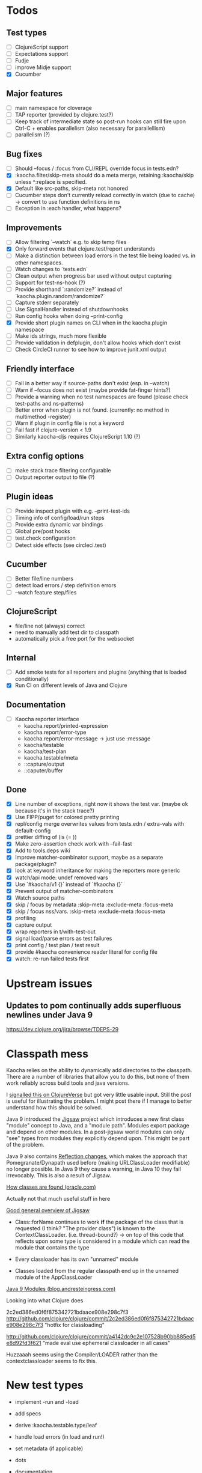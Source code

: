 * Todos
** Test types
- [ ] ClojureScript support
- [ ] Expectations support
- [ ] Fudje
- [ ] improve Midje support
- [X] Cucumber

** Major features
- [ ] main namespace for cloverage
- [ ] TAP reporter (provided by clojure.test?)
- [ ] Keep track of intermediate state so post-run hooks can still fire upon Ctrl-C + enables parallelism (also necessary for parallellism)
- [ ] parallelism (?)

** Bug fixes
- [ ] Should --focus / :focus from CLI/REPL override focus in tests.edn?
- [X] :kaocha.filter/skip-meta should do a meta merge, retaining :kaocha/skip unless ^:replace is specified.
- [X] Default like src-paths, skip-meta not honored
- [ ] Cucumber steps don't currently reload correctly in watch (due to cache) -> convert to use function definitions in ns
- [ ] Exception in :each handler, what happens?

** Improvements
- [ ] Allow filtering `--watch` e.g. to skip temp files
- [X] Only forward events that clojure.test/report understands
- [ ] Make a distinction between load errors in the test file being loaded vs. in other namespaces.
- [ ] Watch changes to `tests.edn`
- [ ] Clean output when progress bar used without output capturing
- [ ] Support for test-ns-hook (?)
- [ ] Provide shorthand `:randomize?` instead of `kaocha.plugin.random/randomize?`
- [ ] Capture stderr separately
- [ ] Use SignalHandler instead of shutdownhooks
- [ ] Run config hooks when doing --print-config
- [X] Provide short plugin names on CLI when in the kaocha.plugin namespace
- [ ] Make ids strings, much more flexible
- [ ] Provide validation in defplugin, don't allow hooks which don't exist
- [ ] Check CircleCI runner to see how to improve junit.xml output

** Friendly interface
- [ ] Fail in a better way if source-paths don't exist (esp. in --watch)
- [ ] Warn if --focus does not exist (maybe provide fat-finger hints?)
- [ ] Provide a warning when no test namespaces are found (please check test-paths and ns-patterns)
- [ ] Better error when plugin is not found. (currently: no method in multimethod -register)
- [ ] Warn if plugin in config file is not a keyword
- [ ] Fail fast if clojure-version < 1.9
- [ ] Similarly kaocha-cljs requires ClojureScript 1.10 (?)
** Extra config options
- [ ] make stack trace filtering configurable
- [ ] Output reporter output to file (?)

** Plugin ideas
- [ ] Provide inspect plugin with e.g. --print-test-ids
- [ ] Timing info of config/load/run steps
- [ ] Provide extra dynamic var bindings
- [ ] Global pre/post hooks
- [ ] test.check configuration
- [ ] Detect side effects (see circleci.test)

** Cucumber
- [ ] Better file/line numbers
- [ ] detect load errors / step definition errors
- [ ] --watch feature step/files

** ClojureScript
   - file/line not (always) correct
   - need to manually add test dir to classpath
   - automatically pick a free port for the websocket
** Internal
- [ ] Add smoke tests for all reporters and plugins (anything that is loaded conditionally)
- [X] Run CI on different levels of Java and Clojure

** Documentation
- [ ] Kaocha reporter interface
  - kaocha.report/printed-expression
  - kaocha.report/error-type
  - kaocha.report/error-message -> just use :message
  - kaocha/testable
  - kaocha/test-plan
  - kaocha.testable/meta
  - ::capture/output
  - ::caputer/buffer

** Done
- [X] Line number of exceptions, right now it shows the test var. (maybe ok because it's in the stack trace?)
- [X] Use FIPP/puget for colored pretty printing
- [X] repl/config merge overwrites values from tests.edn / extra-vals with default-config
- [X] prettier diffing of (is (= ))
- [X] Make zero-assertion check work with --fail-fast
- [X] Add to tools.deps wiki
- [X] Improve matcher-combinator support, maybe as a separate package/plugin?
- [X] look at keyword inheritance for making the reporters more generic
- [X] watch/api mode: undef removed vars
- [X] Use `#kaocha/v1 {}` instead of `#kaocha {}`
- [X] Prevent output of matcher-combinators
- [X] Watch source paths
- [X] skip / focus by metadata
  :skip-meta
  :exclude-meta
  :focus-meta
- [X] skip / focus nss/vars.
  :skip-meta
  :exclude-meta
  :focus-meta
- [X] profiling
- [X] capture output
- [X] wrap reporters in t/with-test-out
- [X] signal load/parse errors as test failures
- [X] print config / test plan / test result
- [X] provide #kaocha convenience reader literal for config file
- [X] watch: re-run failed tests first



* Upstream issues
** Updates to pom continually adds superfluous newlines under Java 9

https://dev.clojure.org/jira/browse/TDEPS-29

* Classpath mess

Kaocha relies on the ability to dynamically add directories to the classpath.
There are a number of libraries that allow you to do this, but none of them work
reliably across build tools and java versions.

I [[https://clojureverse.org/t/dynamically-adding-to-the-classpath-in-a-post-java-9-world-help/2520][signalled this on ClojureVerse]] but got very little usable input. Still the
post is useful for illustrating the problem. I might post there if I manage to
better understand how this should be solved.

Java 9 introduced the [[http://openjdk.java.net/projects/jigsaw/][Jigsaw]] project which introduces a new first class "module"
concept to Java, and a "module path". Modules export package and depend on other
modules. In a post-jigsaw world modules can only "see" types from modules they
explicitly depend upon. This might be part of the problem.

Java 9 also contains [[https://dzone.com/articles/java-19-reflection-and-package-access-changes][Reflection changes]], which makes the approach that
Pomegranate/Dynapath used before (making URLClassLoader modifiable) no longer
possible. In Java 9 they cause a warning, in Java 10 they fail irrevocably. This
is also a result of Jigsaw.

[[https://docs.oracle.com/javase/8/docs/technotes/tools/findingclasses.html][How classes are found (oracle.com)]]

  Actually not that much useful stuff in here

[[http://openjdk.java.net/projects/jigsaw/spec/sotms/][Good general overview of Jigsaw]]

  - Class::forName continues to work *if* the package of the class that is
    requested (I think? "The provider class") is known to the
    ContextClassLoader. (i.e. thread-bound?)
    -> on top of this code that reflects upon some type is considered in a
       module which can read the module that contains the type

  - Every classloader has its own "unnamed" module
  - Classes loaded from the regular classpath end up in the unnamed module of
    the AppClassLoader

[[https://blog.andresteingress.com/2017/09/29/java-9-modules.html][Java 9 Modules (blog.andresteingress.com)]]


Looking into what Clojure does

2c2ed386ed0f6f875342721bdaace908e298c7f3
http://github.com/clojure/clojure/commit/2c2ed386ed0f6f875342721bdaace908e298c7f3
"hotfix for classloading"

http://github.com/clojure/clojure/commit/a4142dc9c2e107528b90bb885ed5e8d92fd3f621
"made eval use ephemeral classloader in all cases"


Huzzaaah seems using the Compiler/LOADER rather than the contextclassloader seems to fix this.
* New test types
  - implement -run and -load
  - add specs
  - derive :kaocha.testable.type/leaf
  - handle load errors (in load and run!)
  - set metadata (if applicable)

  - dots
  - documentation
  - test with junit.xml
  - check file/line in test failures
  - result counts in final result

* Docker images

- [[https://nextjournal.com/a/KYviFHeN9TQPpAoba5FmP/edit][OpenJDK 11]]
- [[https://nextjournal.com/a/KYvsJbdUoW4J6LASmZvHX/edit][OpenJDK 9]]
- [[https://nextjournal.com/a/KYvu2HZZytCyB9V6Kd656/edit][OpenJDK 8]]

#+BEGIN_SRC shell
function push_clojure_image() {
docker pull $IMAGE
docker run -i -t $IMAGE clojure -e '(println (System/getProperty "java.runtime.name") (System/getProperty "java.runtime.version") "\nClojure" (clojure-version))'
docker run -i -t $IMAGE node --version
docker tag $IMAGE lambdaisland/clojure:openjdk${JDK}
docker push lambdaisland/clojure:openjdk${JDK}
}

IMAGE=eu.gcr.io/nextjournal-com/environment@sha256:98c079ac7708fc21185b2aae809e058e51219aa44b5319c7606f96a827830fd7
JDK=11
push_clojure_image

IMAGE=eu.gcr.io/nextjournal-com/environment@sha256:2f11d0e4ff5150f2972747d9be64f541cd46b8772f1fb1a2bd6b76e3aa366a33
JDK=9
push_clojure_image

IMAGE=eu.gcr.io/nextjournal-com/environment@sha256:96be10d0a10ceb8cabec300f1265ae87cd3e62a82c00c7073155a10b37911455
JDK=8
push_clojure_image
#+END_SRC


- pull image from nextjournal : docker pull <image>
- tag it : docker tag <nj_image> lambdaisland/clojure:openjdk<version>
- push it : docker push !$

* Links
https://github.com/nubank/emidje
* Missing tests

- [ ] src/kaocha/watch.clj
- [ ] src/kaocha/config.clj
- [ ] src/kaocha/hierarchy.clj
- [ ] src/kaocha/classpath.clj
- [ ] src/kaocha/load.clj
- [ ] src/kaocha/specs.clj
- [ ] src/kaocha/stacktrace.clj
- [ ] src/kaocha/plugin/profiling.clj
- [ ] src/kaocha/plugin/print_invocations.clj
- [ ] src/kaocha/plugin/alpha/info.clj
- [ ] src/kaocha/plugin/alpha/xfail.clj
- [ ] src/kaocha/plugin.clj
- [ ] src/kaocha/assertions.clj
- [ ] src/kaocha/report/progress.clj
- [ ] src/kaocha/monkey_patch.clj
- [ ] src/kaocha/type.clj
- [ ] src/kaocha/matcher_combinators.clj
- [ ] src/kaocha/jit.clj
